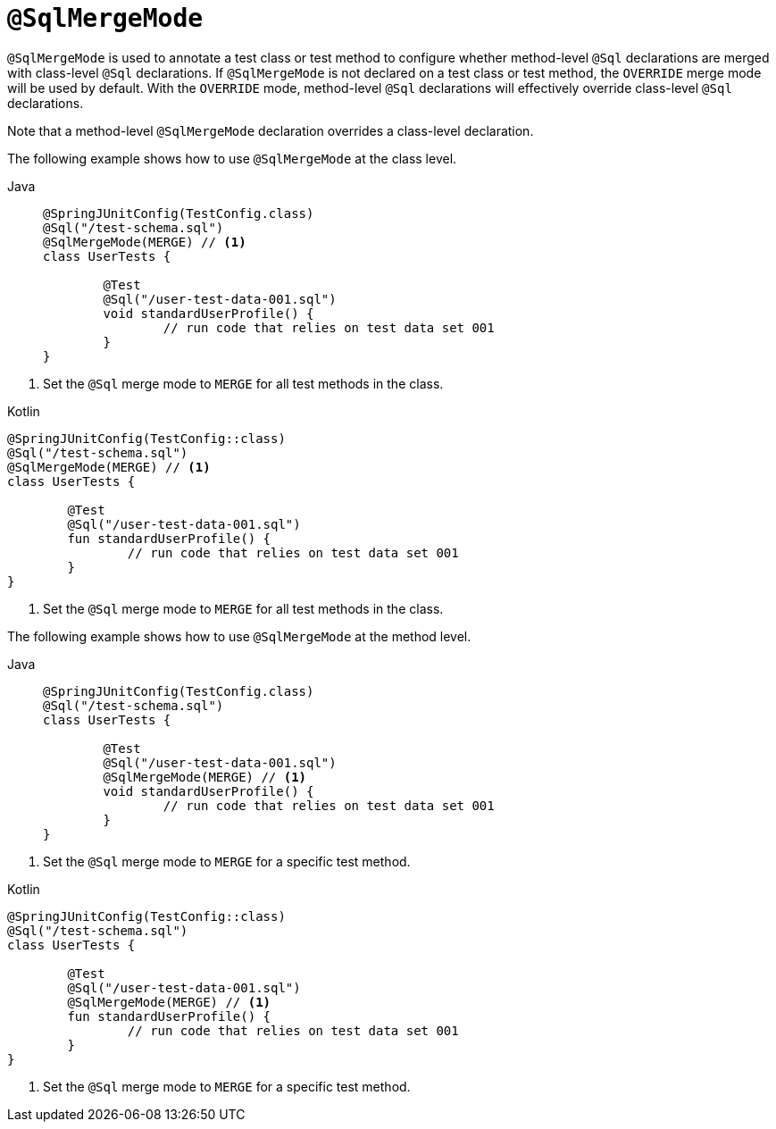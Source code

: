 [[spring-testing-annotation-sqlmergemode]]
= `@SqlMergeMode`

`@SqlMergeMode` is used to annotate a test class or test method to configure whether
method-level `@Sql` declarations are merged with class-level `@Sql` declarations. If
`@SqlMergeMode` is not declared on a test class or test method, the `OVERRIDE` merge mode
will be used by default. With the `OVERRIDE` mode, method-level `@Sql` declarations will
effectively override class-level `@Sql` declarations.

Note that a method-level `@SqlMergeMode` declaration overrides a class-level declaration.

The following example shows how to use `@SqlMergeMode` at the class level.

[tabs]
======
Java::
+
[source,java,indent=0,subs="verbatim,quotes",role="primary"]
----
	@SpringJUnitConfig(TestConfig.class)
	@Sql("/test-schema.sql")
	@SqlMergeMode(MERGE) // <1>
	class UserTests {

		@Test
		@Sql("/user-test-data-001.sql")
		void standardUserProfile() {
			// run code that relies on test data set 001
		}
	}
----
======
<1> Set the `@Sql` merge mode to `MERGE` for all test methods in the class.

[source,kotlin,indent=0,subs="verbatim,quotes",role="secondary"]
.Kotlin
----
	@SpringJUnitConfig(TestConfig::class)
	@Sql("/test-schema.sql")
	@SqlMergeMode(MERGE) // <1>
	class UserTests {

		@Test
		@Sql("/user-test-data-001.sql")
		fun standardUserProfile() {
			// run code that relies on test data set 001
		}
	}
----
<1> Set the `@Sql` merge mode to `MERGE` for all test methods in the class.

The following example shows how to use `@SqlMergeMode` at the method level.

[tabs]
======
Java::
+
[source,java,indent=0,subs="verbatim,quotes",role="primary"]
----
	@SpringJUnitConfig(TestConfig.class)
	@Sql("/test-schema.sql")
	class UserTests {

		@Test
		@Sql("/user-test-data-001.sql")
		@SqlMergeMode(MERGE) // <1>
		void standardUserProfile() {
			// run code that relies on test data set 001
		}
	}
----
======
<1> Set the `@Sql` merge mode to `MERGE` for a specific test method.

[source,kotlin,indent=0,subs="verbatim,quotes",role="secondary"]
.Kotlin
----
	@SpringJUnitConfig(TestConfig::class)
	@Sql("/test-schema.sql")
	class UserTests {

		@Test
		@Sql("/user-test-data-001.sql")
		@SqlMergeMode(MERGE) // <1>
		fun standardUserProfile() {
			// run code that relies on test data set 001
		}
	}
----
<1> Set the `@Sql` merge mode to `MERGE` for a specific test method.



